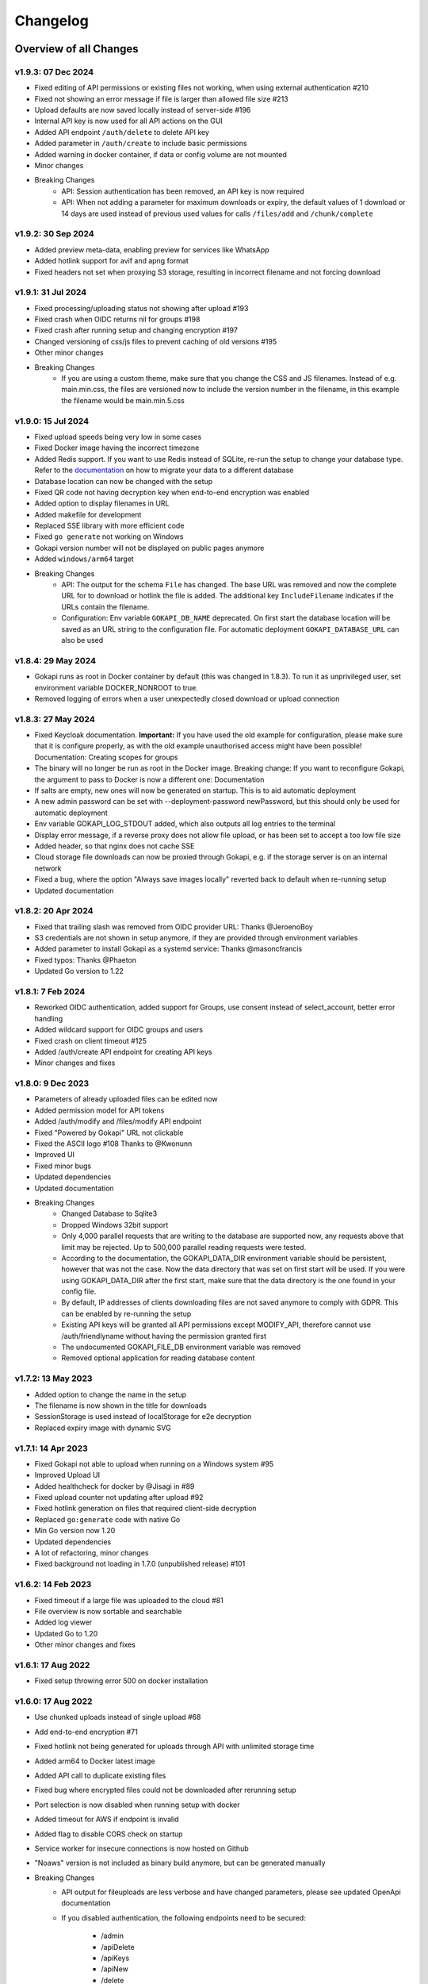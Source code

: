 .. _changelog:


Changelog
=========

Overview of all Changes
-----------------------


v1.9.3: 07 Dec 2024
^^^^^^^^^^^^^^^^^^^^^^^^^^^^^^^^^^^^^^

* Fixed editing of API permissions or existing files not working, when using external authentication #210
* Fixed not showing an error message if file is larger than allowed file size #213
* Upload defaults are now saved locally instead of server-side #196
* Internal API key is now used for all API actions on the GUI
* Added API endpoint ``/auth/delete`` to delete API key
* Added parameter in ``/auth/create`` to include basic permissions
* Added warning in docker container, if data or config volume are not mounted
* Minor changes
* Breaking Changes
   * API: Session authentication has been removed, an API key is now required
   * API: When not adding a parameter for maximum downloads or expiry, the default values of 1 download or 14 days are used instead of previous used values for calls ``/files/add`` and ``/chunk/complete``

v1.9.2: 30 Sep 2024
^^^^^^^^^^^^^^^^^^^^^^^^^^^^^^^^^^^^^^

* Added preview meta-data, enabling preview for services like WhatsApp
* Added hotlink support for avif and apng format
* Fixed headers not set when proxying S3 storage, resulting in incorrect filename and not forcing download

v1.9.1: 31 Jul 2024
^^^^^^^^^^^^^^^^^^^^^^^^^^^^^^^^^^^^^^

* Fixed processing/uploading status not showing after upload #193 
* Fixed crash when OIDC returns nil for groups #198
* Fixed crash after running setup and changing encryption #197 
* Changed versioning of css/js files to prevent caching of old versions #195
* Other minor changes
* Breaking Changes
   * If you are using a custom theme, make sure that you change the CSS and JS filenames. Instead of e.g. main.min.css, the files are versioned now to include the version number in the filename, in this example the filename would be main.min.5.css


v1.9.0: 15 Jul 2024
^^^^^^^^^^^^^^^^^^^^^^^^^^^^^^^^^^^^^^

* Fixed upload speeds being very low in some cases
* Fixed Docker image having the incorrect timezone
* Added Redis support. If you want to use Redis instead of SQLite, re-run the setup to change your database type. Refer to the `documentation <https://gokapi.readthedocs.io/en/stable/advanced.html#databases>`_ on how to migrate your data to a different database
* Database location can now be changed with the setup
* Fixed QR code not having decryption key when end-to-end encryption was enabled 
* Added option to display filenames in URL
* Added makefile for development
* Replaced SSE library with more efficient code
* Fixed ``go generate`` not working on Windows
* Gokapi version number will not be displayed on public pages anymore 
* Added ``windows/arm64`` target
* Breaking Changes
   * API: The output for the schema ``File`` has changed. The base URL was removed and now the complete URL for to download or hotlink the file is added. The additional key ``IncludeFilename`` indicates if the URLs contain the filename.
   * Configuration: Env variable ``GOKAPI_DB_NAME`` deprecated. On first start the database location will be saved as an URL string to the configuration file. For automatic deployment ``GOKAPI_DATABASE_URL`` can also be used


v1.8.4: 29 May 2024
^^^^^^^^^^^^^^^^^^^^^^^^^^^^^^^^^^^^^^

* Gokapi runs as root in Docker container by default (this was changed in 1.8.3). To run it as unprivileged user, set environment variable DOCKER_NONROOT to true.
* Removed logging of errors when a user unexpectedly closed download or upload connection


v1.8.3: 27 May 2024
^^^^^^^^^^^^^^^^^^^^^^^^^^^^^^^^^^^^^^

* Fixed Keycloak documentation. **Important:** If you have used the old example for configuration, please make sure that it is configure properly, as with the old example unauthorised access might have been possible! Documentation: Creating scopes for groups
* The binary will no longer be run as root in the Docker image. Breaking change: If you want to reconfigure Gokapi, the argument to pass to Docker is now a different one: Documentation
* If salts are empty, new ones will now be generated on startup. This is to aid automatic deployment
* A new admin password can be set with --deployment-password newPassword, but this should only be used for automatic deployment
* Env variable GOKAPI_LOG_STDOUT added, which also outputs all log entries to the terminal
* Display error message, if a reverse proxy does not allow file upload, or has been set to accept a too low file size
* Added header, so that nginx does not cache SSE
* Cloud storage file downloads can now be proxied through Gokapi, e.g. if the storage server is on an internal network
* Fixed a bug, where the option "Always save images locally" reverted back to default when re-running setup
* Updated documentation


v1.8.2: 20 Apr 2024
^^^^^^^^^^^^^^^^^^^^^^^^^^^^^^^^^^^^^^

* Fixed that trailing slash was removed from OIDC provider URL: Thanks @JeroenoBoy
* S3 credentials are not shown in setup anymore, if they are provided through environment variables
* Added parameter to install Gokapi as a systemd service: Thanks @masoncfrancis
* Fixed typos: Thanks @Phaeton
* Updated Go version to 1.22


v1.8.1: 7 Feb 2024
^^^^^^^^^^^^^^^^^^^^^^^^^^^^^^^^^^^^^^

* Reworked OIDC authentication, added support for Groups, use consent instead of select_account, better error handling
* Added wildcard support for OIDC groups and users
* Fixed crash on client timeout #125
* Added /auth/create API endpoint for creating API keys
* Minor changes and fixes


v1.8.0: 9 Dec 2023
^^^^^^^^^^^^^^^^^^^^^^^^^^^^^^^^^^^^^^

* Parameters of already uploaded files can be edited now
* Added permission model for API tokens
* Added /auth/modify and /files/modify API endpoint
* Fixed "Powered by Gokapi" URL not clickable
* Fixed the ASCII logo #108 Thanks to @Kwonunn
* Improved UI
* Fixed minor bugs
* Updated dependencies
* Updated documentation
* Breaking Changes
   * Changed Database to Sqlite3
   * Dropped Windows 32bit support
   * Only 4,000 parallel requests that are writing to the database are supported now, any requests above that limit may be rejected. Up to 500,000 parallel reading requests were tested.
   * According to the documentation, the GOKAPI_DATA_DIR environment variable should be persistent, however that was not the case. Now the data directory that was set on first start will be used. If you were using GOKAPI_DATA_DIR after the first start, make sure that the data directory is the one found in your config file.
   * By default, IP addresses of clients downloading files are not saved anymore to comply with GDPR. This can be enabled by re-running the setup
   * Existing API keys will be granted all API permissions except MODIFY_API, therefore cannot use /auth/friendlyname without having the permission granted first
   * The undocumented GOKAPI_FILE_DB environment variable was removed
   * Removed optional application for reading database content


v1.7.2: 13 May 2023
^^^^^^^^^^^^^^^^^^^^^^^^^^^^^^^^^^^^^^
* Added option to change the name in the setup
* The filename is now shown in the title for downloads
* SessionStorage is used instead of localStorage for e2e decryption
* Replaced expiry image with dynamic SVG


v1.7.1: 14 Apr 2023
^^^^^^^^^^^^^^^^^^^^^^^^^^^^^^^^^^^^^^
* Fixed Gokapi not able to upload when running on a Windows system #95
* Improved Upload UI
* Added healthcheck for docker by @Jisagi in #89
* Fixed upload counter not updating after upload #92
* Fixed hotlink generation on files that required client-side decryption
* Replaced ``go:generate`` code with native Go
* Min Go version now 1.20
* Updated dependencies
* A lot of refactoring, minor changes
* Fixed background not loading in 1.7.0 (unpublished release) #101

v1.6.2: 14 Feb 2023
^^^^^^^^^^^^^^^^^^^^^^^^^^^^^^^^^^^^^^
* Fixed timeout if a large file was uploaded to the cloud #81
* File overview is now sortable and searchable
* Added log viewer
* Updated Go to 1.20
* Other minor changes and fixes

v1.6.1: 17 Aug 2022
^^^^^^^^^^^^^^^^^^^^^^^^^^^^^^^^^^^^^^

* Fixed setup throwing error 500 on docker installation


v1.6.0: 17 Aug 2022
^^^^^^^^^^^^^^^^^^^^^^^^^^^^^^^^^^^^^^
* Use chunked uploads instead of single upload #68
* Add end-to-end encryption #71
* Fixed hotlink not being generated for uploads through API with unlimited storage time
* Added arm64 to Docker latest image
* Added API call to duplicate existing files
* Fixed bug where encrypted files could not be downloaded after rerunning setup
* Port selection is now disabled when running setup with docker
* Added timeout for AWS if endpoint is invalid
* Added flag to disable CORS check on startup
* Service worker for insecure connections is now hosted on Github
* "Noaws" version is not included as binary build anymore, but can be generated manually
* Breaking Changes
   * API output for fileuploads are less verbose and have changed parameters, please see updated OpenApi documentation
   * If you disabled authentication, the following endpoints need to be secured:
   
      * /admin
      * /apiDelete
      * /apiKeys
      * /apiNew
      * /delete
      * /e2eInfo
      * /e2eSetup
      * /uploadChunk
      * /uploadComplete


v1.5.2: 08 Jun 2022
^^^^^^^^^^^^^^^^^^^^^^^^^^^^^^^^^^^^^^
* Added ARMv8 (ARM64) to Docker image
* Added option to always store images locally in order to support hotlink for encrypted files
* Fixed crash when remote files exist but system was changed to local files after running --reconfigure
* Added warning if incorrect CORS setting are set for AWS bucket
* Added button in setup to test AWS credentials
* Added more build infos to --version output
* Added download counter
* Added flags for port, config and data location, better flag usage overview
* Fixed that a file was reuploaded to AWS, even if it already existed
* Fixed error image for hotlinks not displaying if nosniff is enforced
* Fixed that two text files were created when pasting text
* Fixed docker image in documentation @emanuelduss

v1.5.1: 10 Mar 2022
^^^^^^^^^^^^^^^^^^^^^^^^^^^^^^^^^^^^^^
* Fixed that selection of remote storage was not available during intitial setup
* Fixed that "bind to localhost" could be selected on docker image during initial setup
* Fixed that with Level 1 encryption remote files were encrypted as well
* If Gokapi is hosted under a https URL, the serviceworker for remote decryption is now included, which fixes that Firefox users with restrictive settings could not download encrypted files from remote storage
* Design improvements by @mraif13


v1.5.0: 08 Mar 2022
^^^^^^^^^^^^^^^^^^^^^^^^^^^^^^^^^^^^^^
* Minimum version for upgrading is 1.3
* Encryption support for local and remote files
* Additional authentication methods: Header-Auth, OIDC and Reverse Proxy
* Option to allow unlimited downloads of files
* The configuration file has been partly replaced with a database. After the first start, the configuration file may be read-only
* A web-based setup instead of command line


v1.3.1: 03 Jul 2021
^^^^^^^^^^^^^^^^^^^^^^^^^^^^^^^^^^^^^^
* Default upload limit is now 100GB and can be changed with environment variables on first start
* Fixed upload not working when using suburl on webserver for Gokapi
* Added log file
* Minor performance increase

v1.3.0: 17 May 2021
^^^^^^^^^^^^^^^^^^^^^^^^^^^^^^^^^^^^^^

* Added cloudstorage support (AWS S3 / Backblaze B2)
* After changing password, all sessions will be logged out
* Fixed terminal input on Windows
* Added SSL support
* Documentation now hosted on ReadTheDocs

v1.2.0: 07 May 2021
^^^^^^^^^^^^^^^^^^^^^^^^^^^^^^^^^^^^^^

* Fixed Docker images
* Added API
* Added header to prevent caching by browser / proxy
* Fixed upload timeout
* Added timeouts for server
* Added header to show download progress
* Prevent data races
* Cleanup routine does not delete files anymore while they are being downloaded
* Fixed that env ``LENGTH_ID`` was being ignored
* Show message if docker container is run on initial setup without ``-it``
* A lot of refactoring and minor improvements / bug fixes

v1.1.3: 07 Apr 2021
^^^^^^^^^^^^^^^^^^^^^^^^^^^^^^^^^^^^^^

* Fixed bug where salts were not used anymore for password hashing
* Added hotlinking for image files
* Added logout button

v1.1.2: 03 Apr 2021
^^^^^^^^^^^^^^^^^^^^^^^^^^^^^^^^^^^^^^

* Added support for env variables, major refactoring
* Configurations like length of the ID or salts can be changed with env variables now
* Fixed minor bugs, minor enhancements

v1.1.0: 18 Mar 2021
^^^^^^^^^^^^^^^^^^^^^^^^^^^^^^^^^^^^^^

* Added option to password protect uploads
* Added ability to paste images into admin upload


v1.0.1: 12 Mar 2021
^^^^^^^^^^^^^^^^^^^^^^^^^^^^^^^^^^^^^^

* Increased security of generated download IDs


v1.0: 12 Mar 2021
^^^^^^^^^^^^^^^^^^^^^^^^^^^^^^^^^^^^^^

* First stable release of the program


Upgrading
-----------------------

Upgrading to 1.9
^^^^^^^^^^^^^^^^^^

* You need to update to Gokapi 1.8.4 before updating to Gokapi 1.9
* You might need to change permissions on the docker volumes, if you want the content to be readable by the host user. (Only applicable if you were running 1.8.3 before)
* If you have used the old Keycloak example for configuration, please make sure that it is configure properly, as with the old example unauthorised access might have been possible! `Documentation: Creating scopes for groups <https://gokapi.readthedocs.io/en/stable/examples.html#addding-a-scope-for-exposing-groups-optional>`_

Upgrading to 1.8
^^^^^^^^^^^^^^^^^^

* You need to update to Gokapi 1.7 before updating to Gokapi 1.8
* With this release, the old key-value database was changed to sqlite3. Please backup all Gokapi data before installing this release. On first start, the old database will be migrated and all users will be logged out. 

Upgrading to 1.5
^^^^^^^^^^^^^^^^^^

* You need to update to Gokapi 1.3 before updating to Gokapi 1.5
* After the upgrade the config file can be read-only
* Initial setup has to be done through a web interface now, setting Gokapi up through env variables is not possible anymore
* If you would like to use new features like a different authentication method, please run Gokapi with the parameter ``--reconfigure`` to open the setup  
* If you set the length of the file ID to 80 or more, you need to delete all files before running this update

Upgrading to 1.3
^^^^^^^^^^^^^^^^^^

* If you would like to use native SSL, please pass the environment variable ``GOKAPI_USE_SSL`` on first start after the update or manually edit the configuration file
* AWS S3 and Backblaze B2 can now be used instead of local storage! Please refer to the documentation on how to set it up.
